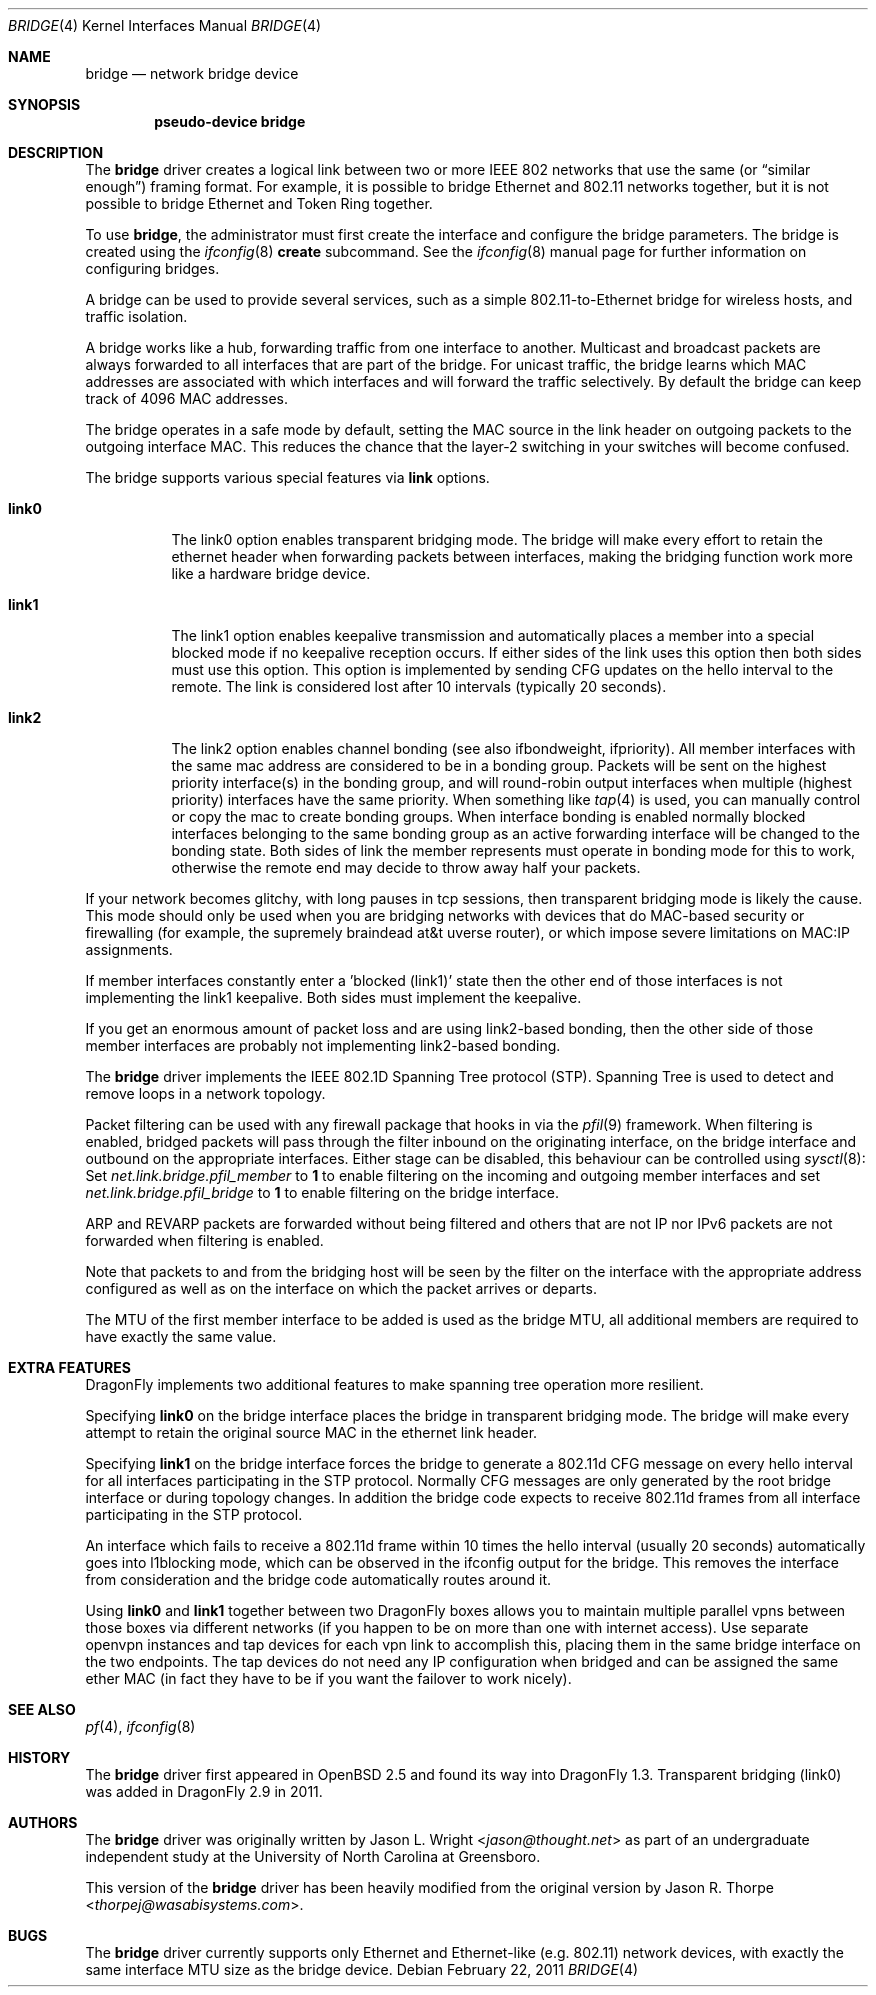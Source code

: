 .\" Copyright 2001 Wasabi Systems, Inc.
.\" All rights reserved.
.\"
.\" Written by Jason R. Thorpe for Wasabi Systems, Inc.
.\" Spanning tree modifications by Matthew Dillon
.\"
.\" Redistribution and use in source and binary forms, with or without
.\" modification, are permitted provided that the following conditions
.\" are met:
.\" 1. Redistributions of source code must retain the above copyright
.\"    notice, this list of conditions and the following disclaimer.
.\" 2. Redistributions in binary form must reproduce the above copyright
.\"    notice, this list of conditions and the following disclaimer in the
.\"    documentation and/or other materials provided with the distribution.
.\" 3. All advertising materials mentioning features or use of this software
.\"    must display the following acknowledgement:
.\"	This product includes software developed for the NetBSD Project by
.\"	Wasabi Systems, Inc.
.\" 4. The name of Wasabi Systems, Inc. may not be used to endorse
.\"    or promote products derived from this software without specific prior
.\"    written permission.
.\"
.\" THIS SOFTWARE IS PROVIDED BY WASABI SYSTEMS, INC. ``AS IS'' AND
.\" ANY EXPRESS OR IMPLIED WARRANTIES, INCLUDING, BUT NOT LIMITED
.\" TO, THE IMPLIED WARRANTIES OF MERCHANTABILITY AND FITNESS FOR A PARTICULAR
.\" PURPOSE ARE DISCLAIMED.  IN NO EVENT SHALL WASABI SYSTEMS, INC
.\" BE LIABLE FOR ANY DIRECT, INDIRECT, INCIDENTAL, SPECIAL, EXEMPLARY, OR
.\" CONSEQUENTIAL DAMAGES (INCLUDING, BUT NOT LIMITED TO, PROCUREMENT OF
.\" SUBSTITUTE GOODS OR SERVICES; LOSS OF USE, DATA, OR PROFITS; OR BUSINESS
.\" INTERRUPTION) HOWEVER CAUSED AND ON ANY THEORY OF LIABILITY, WHETHER IN
.\" CONTRACT, STRICT LIABILITY, OR TORT (INCLUDING NEGLIGENCE OR OTHERWISE)
.\" ARISING IN ANY WAY OUT OF THE USE OF THIS SOFTWARE, EVEN IF ADVISED OF THE
.\" POSSIBILITY OF SUCH DAMAGE.
.\"
.\"
.Dd February 22, 2011
.Dt BRIDGE 4
.Os
.Sh NAME
.Nm bridge
.Nd network bridge device
.Sh SYNOPSIS
.Cd "pseudo-device bridge"
.Sh DESCRIPTION
The
.Nm
driver creates a logical link between two or more IEEE 802 networks
that use the same (or
.Dq similar enough )
framing format.
For example, it is possible to bridge Ethernet and 802.11 networks together,
but it is not possible to bridge Ethernet and Token Ring together.
.Pp
To use
.Nm ,
the administrator must first create the interface and configure
the bridge parameters.
The bridge is created using the
.Xr ifconfig 8
.Cm create
subcommand.
See the
.Xr ifconfig 8
manual page for further information on configuring bridges.
.Pp
A bridge can be used to provide several services, such as a simple
802.11-to-Ethernet bridge for wireless hosts, and traffic isolation.
.Pp
A bridge works like a hub, forwarding traffic from one interface
to another.
Multicast and broadcast packets are always forwarded to all
interfaces that are part of the bridge.
For unicast traffic, the bridge learns which MAC addresses are associated
with which interfaces and will forward the traffic selectively.
By default the bridge can keep track of 4096 MAC addresses.
.Pp
The bridge operates in a safe mode by default, setting the MAC source in
the link header on outgoing packets to the outgoing interface MAC.
This reduces the chance that the layer-2 switching in your switches
will become confused.
.Pp
The bridge supports various special features via
.Cm link
options.
.Bl -tag -width indent
.It Cm link0
The link0 option enables transparent bridging mode.
The bridge will make every effort to retain the ethernet header
when forwarding packets between interfaces, making the bridging
function work more like a hardware bridge device.
.It Cm link1
The link1 option enables keepalive transmission and automatically
places a member into a special blocked mode if no keepalive reception
occurs.
If either sides of the link uses this option then both sides must use
this option.
This option is implemented by sending CFG updates on the hello interval
to the remote.
The link is considered lost after 10 intervals (typically 20 seconds).
.It Cm link2
The link2 option enables channel bonding (see also ifbondweight, ifpriority).
All member interfaces with the same mac address are considered to
be in a bonding group.  Packets will be sent on the highest priority
interface(s) in the bonding group, and will round-robin output interfaces
when multiple (highest priority) interfaces have the same priority.
When something like
.Xr tap 4
is used, you can manually control or copy the mac to create bonding groups.
When interface bonding is enabled normally blocked interfaces belonging
to the same bonding group as an active forwarding interface will be
changed to the bonding state.
Both sides of link the member represents must operate in bonding mode
for this to work, otherwise the remote end may decide to throw away
half your packets.
.El
.Pp
If your network becomes glitchy, with long pauses in tcp sessions, then
transparent bridging mode is likely the cause.  This mode should only be
used when you are bridging networks with devices that do MAC-based security
or firewalling (for example, the supremely braindead at&t uverse router),
or which impose severe limitations on MAC:IP assignments.
.Pp
If member interfaces constantly enter a 'blocked (link1)' state then the
other end of those interfaces is not implementing the link1 keepalive.
Both sides must implement the keepalive.
.Pp
If you get an enormous amount of packet loss and are using link2-based
bonding, then the other side of those member interfaces are probably
not implementing link2-based bonding.
.Pp
The
.Nm
driver implements the IEEE 802.1D Spanning Tree protocol (STP).
Spanning Tree is used to detect and remove loops in a network topology.
.Pp
Packet filtering can be used with any firewall package that hooks in via the
.Xr pfil 9
framework.
When filtering is enabled, bridged packets will pass through the filter
inbound on the originating interface, on the bridge interface and outbound on
the appropriate interfaces.
Either stage can be disabled, this behaviour can be controlled using
.Xr sysctl 8 :
Set
.Va net.link.bridge.pfil_member
to
.Li 1
to enable filtering on the incoming and outgoing member interfaces
and set
.Va net.link.bridge.pfil_bridge
to
.Li 1
to enable filtering on the bridge interface.
.Pp
ARP and REVARP packets are forwarded without being filtered and others
that are not IP nor IPv6 packets are not forwarded when filtering is
enabled.
.Pp
Note that packets to and from the bridging host will be seen by the
filter on the interface with the appropriate address configured as well
as on the interface on which the packet arrives or departs.
.Pp
The MTU of the first member interface to be added is used as the bridge MTU,
all additional members are required to have exactly the same value.
.Sh EXTRA FEATURES
.Dx
implements two additional features to make spanning tree operation more
resilient.
.Pp
Specifying
.Cm link0
on the bridge interface places the bridge in transparent bridging mode.
The bridge will make every attempt to retain the original source MAC in
the ethernet link header.
.Pp
Specifying
.Cm link1
on the bridge interface forces the bridge to generate a 802.11d CFG
message on every hello interval for all interfaces participating
in the STP protocol.
Normally CFG messages are only generated by the root bridge interface
or during topology changes.
In addition the bridge code expects to receive 802.11d frames from
all interface participating in the STP protocol.
.Pp
An interface which fails to receive a 802.11d frame within 10 times
the hello interval (usually 20 seconds) automatically goes into
l1blocking mode, which can be observed in the ifconfig output for
the bridge.  This removes the interface from consideration and the
bridge code automatically routes around it.
.Pp
Using
.Cm link0
and
.Cm link1
together between two
.Dx
boxes allows you to maintain multiple parallel vpns between those
boxes via different networks (if you happen to be on more than one
with internet access).
Use separate openvpn instances and tap devices for each vpn link
to accomplish this, placing them in the same bridge interface on
the two endpoints.
The tap devices do not need any IP configuration when bridged and
can be assigned the same ether MAC (in fact they have to be
if you want the failover to work nicely).
.Sh SEE ALSO
.Xr pf 4 ,
.Xr ifconfig 8
.Sh HISTORY
The
.Nm
driver first appeared in
.Ox 2.5
and found its way into
.Dx 1.3 .
Transparent bridging (link0) was added in
.Dx 2.9
in 2011.
.Sh AUTHORS
.An -nosplit
The
.Nm
driver was originally written by
.An Jason L. Wright Aq Mt jason@thought.net
as part of an undergraduate independent study at the University of
North Carolina at Greensboro.
.Pp
This version of the
.Nm
driver has been heavily modified from the original version by
.An Jason R. Thorpe Aq Mt thorpej@wasabisystems.com .
.Sh BUGS
The
.Nm
driver currently supports only Ethernet and Ethernet-like (e.g. 802.11)
network devices, with exactly the same interface MTU size as the bridge device.
